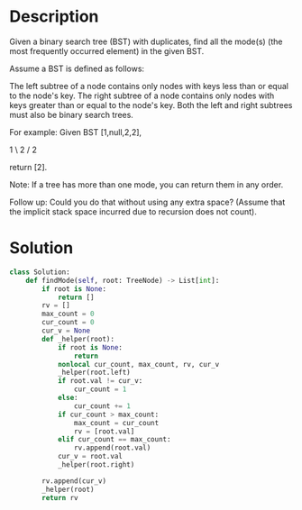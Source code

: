 * Description
Given a binary search tree (BST) with duplicates, find all the mode(s) (the most frequently occurred element) in the given BST.

Assume a BST is defined as follows:

    The left subtree of a node contains only nodes with keys less than or equal to the node's key.
    The right subtree of a node contains only nodes with keys greater than or equal to the node's key.
    Both the left and right subtrees must also be binary search trees.

For example:
Given BST [1,null,2,2],

   1
    \
     2
    /
   2



return [2].

Note: If a tree has more than one mode, you can return them in any order.

Follow up: Could you do that without using any extra space? (Assume that the implicit stack space incurred due to recursion does not count).
* Solution
#+begin_src python
class Solution:
    def findMode(self, root: TreeNode) -> List[int]:
        if root is None:
            return []
        rv = []
        max_count = 0
        cur_count = 0
        cur_v = None
        def _helper(root):
            if root is None:
                return
            nonlocal cur_count, max_count, rv, cur_v
            _helper(root.left)
            if root.val != cur_v:
                cur_count = 1
            else:
                cur_count += 1
            if cur_count > max_count:
                max_count = cur_count
                rv = [root.val]
            elif cur_count == max_count:
                rv.append(root.val)
            cur_v = root.val
            _helper(root.right)

        rv.append(cur_v)
        _helper(root)
        return rv
#+end_src

